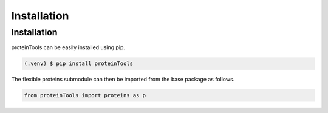 Installation 
=============

.. _installation:

Installation
------------

proteinTools can be easily installed using pip.

.. code-block:: bash

   (.venv) $ pip install proteinTools
   
The flexible proteins submodule can then be imported from the base package as follows.

.. code-block:: python

   from proteinTools import proteins as p
